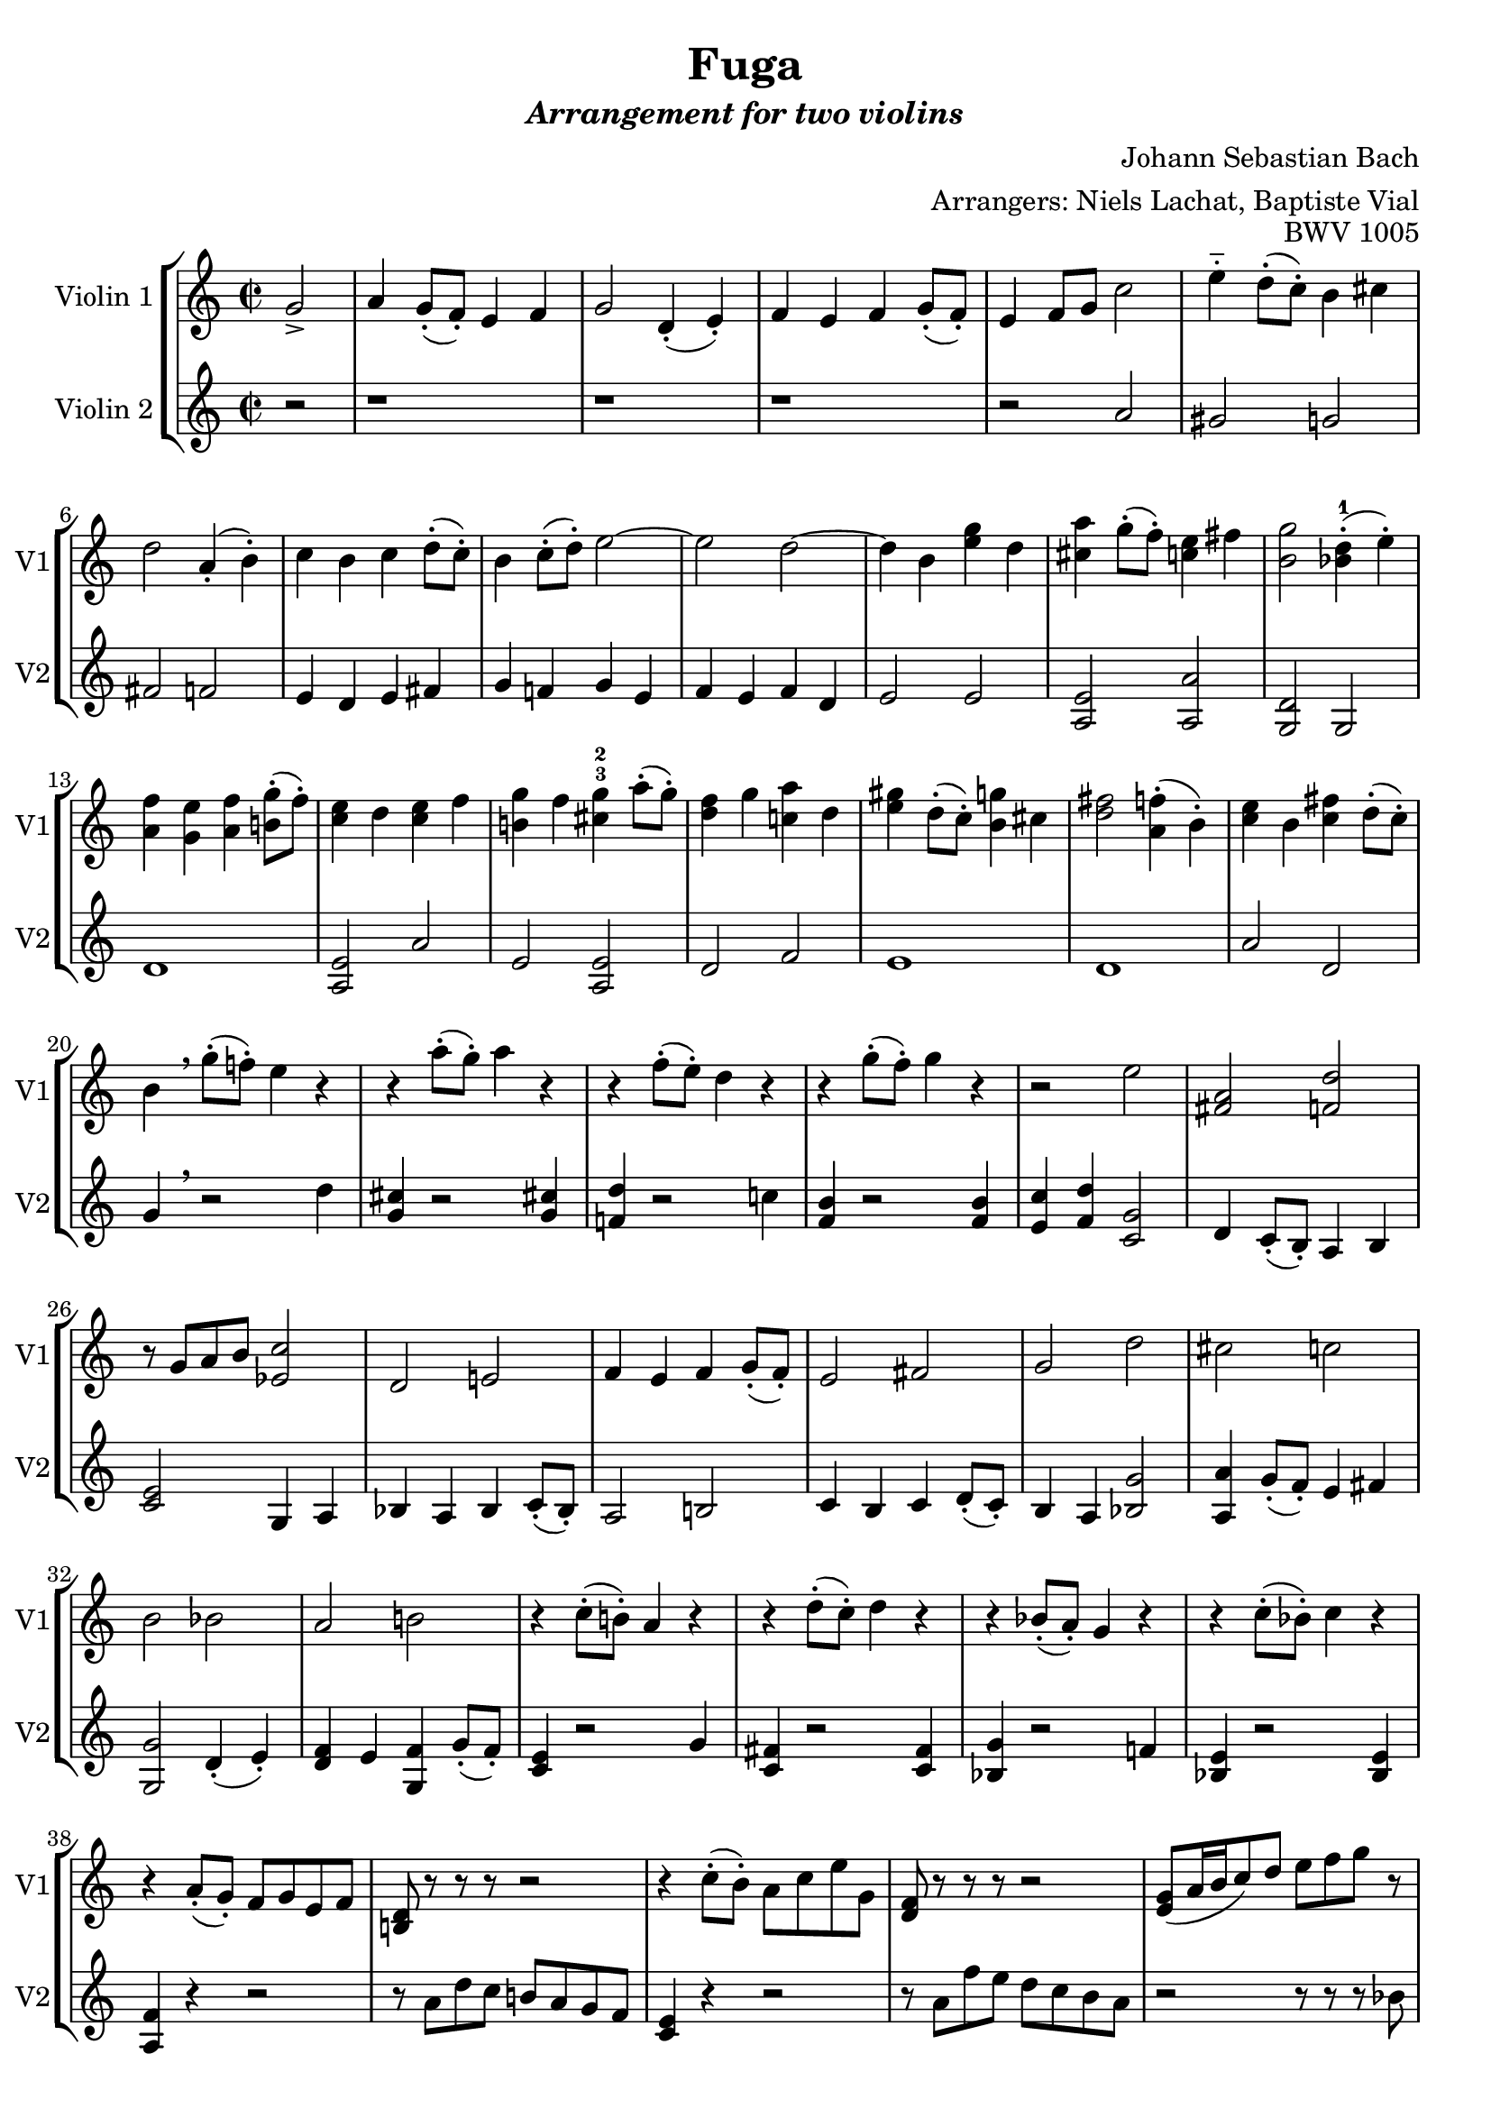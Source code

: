 \version "2.18.2"

midiBloc = {
    \tempo 4 = 100
  }
global = {
  \time 2/2
}


\header {
  title = \markup{Fuga}
  subtitle = \markup{\italic {Arrangement for two violins}}
  composer = "Johann Sebastian Bach"
  opus = \markup{BWV 1005}
  arranger = "Arrangers: Niels Lachat, Baptiste Vial"
}

violinOne =  \new Voice \relative g' {
  \set Staff.instrumentName = #"Violin 1"
  \set Staff.shortInstrumentName = #"V1"
  \set Staff.midiInstrument = #"violin"
  
  % l1 p.o.
  \partial 2 g2->
  a4 g8-.( f-.) e4 f
  g2 d4-.( e-.)
  f e f g8-.( f-.)
  e4 f8 g c2
  e4-_ d8-.( c-.) b4 cis
  d2 a4-.( b-.)
  
  % l2 p.o.
  c b c d8-.( c-.)
  b4 c8-.( d-.) e2~
  e d~
  d4 b <e g> d
  <cis a'> g'8-.( f-.) <<c4 e>> fis
  <b, g'>2 <<bes4-1-.( d>> e-.)
  
  % l3 p.o.
  <<a,4 f'>> <g, e'> <a f'> <<b!8-.( g'>> f-.)
  <<c4 e>> d <<c4 e>> f
  <b,! g'> f' <<cis-3 g'-2>> a8-.( g-.)
  <<d4 f>> g <<c,! a'>> d,
  <<e gis>> d8-.( c-.) <<b4 g'!>> cis,
  <<d2 fis>> <<a,4-.( f'>> b,-.)
  
  % l4 p.o.
  <c e> b <<c fis>> d8-.( c-.)
  b4 \breathe g'8-.( f!-.) e4 r
  r a8-.( g-.) a4 r
  r f8-.( e-.) d4 r
  r g8-.( f-.) g4 r
  r2 e
  <<fis, a>> <f d'>
  
  % mesure 26-30
  r8 g a b <<ees,2 c'>>
  d, e!
  f4 e f g8-.( f-.)
  e2 fis
  g d'
  
  % mesure 31-36
  cis c
  b bes
  a b!
  r4  c8-.( b!-.) a4 r
  r d8-.( c-.) d4 r
  r bes8-.( a-.) g4 r
  
  % mesure 37-41
  r c8-.( bes-.) c4 r
  r a8-.( g-.) f g e f
  <b,! d> r r r r2 % pas sûr de la notation, à voir
  r4 c'8-.( b-.) a c e g,
  <d f> r r r r2
  
  % mesure 42-46
  <<e8 g(>> a16 b c8) d e f g r
  r e a g f( g16 a) d,8( e16 f)
  b,8 d e f g2
  a,8 a' g f <<a,4 e'>> fis
  <<g,8 d'>> g f! e <<g,4 d'>> e
  
  % mesure 47-52
  <c e> f8 e f4 g8 f
  <<c4 e>> r4 r2
  e4 r d r
  d c8 b c4 d8 e
  <<c4 f>> f8 e f4 g8 f
  e4 r4 r2
  
  
}


violinTwo = \new Voice \relative g' {
  \set Staff.instrumentName = #"Violin 2"
  \set Staff.shortInstrumentName = #"V2"
  \set Staff.midiInstrument = #"violin"
  
  % l1 p.o.
  \partial 2 r2
  r1 r r 
  r2 a
  gis g
  fis f
  
  % l2 p.o.
  e4 d e fis
  g f! g e
  f e f d
  e2 e
  <a, e'> <a a'>
  <g d'> g
  
  % l3 p.o.
  d'1
  <<a2 e'>> a
  e <a, e'>
  d f
  e1 %r pas sûr à voir si on tient les rondes
  d1 %r
  
  % l4 p.o.
  a'2 d,
  g4 \breathe r2 d'4
  <<g, cis>> r2 <<g4 cis!>>
  <<f,! d'>> r2 c!4
  <f, b> r2 <<f4 b>>
  <e, c'> <f d'> <<c2 g'>>
  d4 c8-.( b-.) a4 b
  
  % mesure 26-30
  <<c2 e>> g,4 a
  bes a bes c8-.( bes-.)
  a2 b!
  c4 b c d8-.( c-.)
  b4 a <<bes2 g'>>
  
  % mesure 31-36
  <<a,4 a'>> g8-.( f-.) e4 fis
  <<g,2 g'>> d4-.( e-.)
  <d f> e <g, f'> g'8-.( f-.)
  <<c4 e>> r2 g4
  <c, fis> r2 <<c4 fis>>
  <bes, g'> r2 f'!4
  
  % mesure 37-41
  <bes, e> r2 <<bes4 e>>
  <a, f'> r r2
  r8 a' d c b! a g f
  <<c4 e>> r r2
  r8 a f' e d c b a
  
  % mesure 42-46
  r2 r8 r r bes
  <f a> r8 r r r4 r
  f8 r8 r4 <<e4 c'>> <d, bes'>
  <<cis8 e>> r8 r r <<c4 e>> r4
  b r4 bes4 r
  
  % mesure 47-52
  <a f'> r4 r2
  <<g4 g'>> g8 f g4 a8 g
  <<f4 a>> f8 e f4 g8 f
  e4 r a r
  d, r g r
  c c,8-.( d-.) e g f a
  
}

\score {
  \new StaffGroup 
  <<
    \new Staff 
    <<
      \global 
      \violinOne 
    >>
    \new Staff << \global \violinTwo >>
  >>
  
  %\midi {\midiBloc}
}

